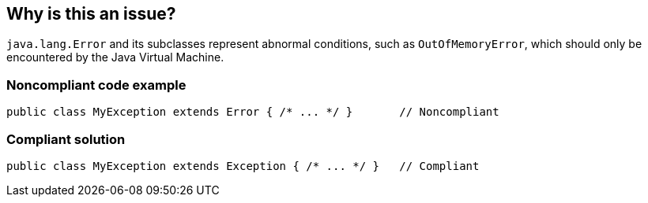 == Why is this an issue?

``++java.lang.Error++`` and its subclasses represent abnormal conditions, such as ``++OutOfMemoryError++``, which should only be encountered by the Java Virtual Machine.


=== Noncompliant code example

[source,java]
----
public class MyException extends Error { /* ... */ }       // Noncompliant
----


=== Compliant solution

[source,java]
----
public class MyException extends Exception { /* ... */ }   // Compliant
----



ifdef::env-github,rspecator-view[]

'''
== Implementation Specification
(visible only on this page)

=== Message

Extend "java.lang.Exception" or one of its subclasses.


'''
== Comments And Links
(visible only on this page)

=== on 16 Aug 2013, 08:48:32 Freddy Mallet wrote:
Is implemented by \http://jira.codehaus.org/browse/SONARJAVA-293

=== on 19 Aug 2013, 23:49:03 Ann Campbell wrote:
Dinesh, you've rewritten the description to say that Errors "should never happen," but that's not a very helpful statement. Bad things "should never happen" to good people. But they do. 


What was wrong with saying that it's something that "should only be thrown by the Java Virtual Machine  or by classes belonging to technical libraries interacting directly with hardware."? I thought that was a great explanation.

=== on 20 Aug 2013, 07:25:46 Dinesh Bolkensteyn wrote:
Well I think we can safely drop the low-level classes part.

Even if you're dealing with hardware (let's say a cryptographic random number generator), there isn't any real good reason to throw an instance of Error. If there's an IO error, if it gets unplugged, all those things can happen and should be dealt with.

Errors from the JVM prevents your code from being executed - that's a totally different situation that you can't really deal with, because your code is not executed.

Adding a low level exception is opening the doors to exceptions to this rule, and I don't think it is a good idea.


But you're right, I prefer your version except for the 'low-level' part, so I suggest to just remove that and we'll be done.

=== on 2 Feb 2015, 20:14:08 Sébastien Gioria wrote:
Part of OWASP Top10 2013 A6

=== on 3 Feb 2015, 20:07:38 Ann Campbell wrote:
\[~sebastien.gioria], I don't understand how this ties to OWASP A6. Can you point me in the right direction?

endif::env-github,rspecator-view[]
